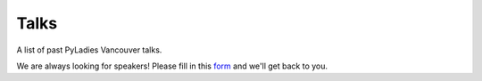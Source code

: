 .. _talks:

Talks
=====

A list of past PyLadies Vancouver talks.

We are always looking for speakers! Please fill in this `form <https://goo.gl/forms/iMUNDPIOg8OxpYoz1>`_
and we'll get back to you.

